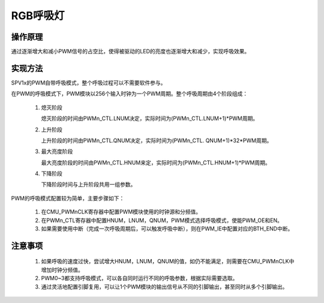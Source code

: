 RGB呼吸灯
===============================

操作原理
-------------------------------

通过逐渐增大和减小PWM信号的占空比，使得被驱动的LED的亮度也逐渐增大和减少，实现呼吸效果。

实现方法
-------------------------------

SPV1x的PWM自带呼吸模式，整个呼吸过程可以不需要软件参与。

在PWM的呼吸模式下，PWM模块以256个输入时钟为一个PWM周期。整个呼吸周期由4个阶段组成：

 .. image:: ../../_static/kiwi-pwm-breath.png
   :align: center

 1. 熄灭阶段
    
    熄灭阶段的时间由PWMn_CTL.LNUM决定，实际时间为(PWMn_CTL.LNUM+1)*PWM周期。
 2. 上升阶段
    
    上升阶段的时间由PWMn_CTL.QNUM决定，实际时间为(PWMn_CTL. QNUM+1)*32*PWM周期。
 3. 最大亮度阶段
    
    最大亮度阶段的时间由PWMn_CTL.HNUM来定，实际时间为(PWMn_CTL.HNUM+1)*PWM周期。
 4. 下降阶段
    
    下降阶段时间与上升阶段共用一组参数。

PWM的呼吸模式配置较为简单，主要步骤如下：

 1. 在CMU_PWMnCLK寄存器中配置PWM模块使用的时钟源和分频值。
 2. 在PWMn_CTL寄存器中配置HNUM，LNUM，QNUM，PWM模式选择呼吸模式，使能PWM_OE和EN。
 3. 如果需要使用中断（完成一次呼吸周期后，可以触发呼吸中断），则在PWM_IE中配置对应的BTH_END中断。

注意事项
-------------------------------

 1. 如果呼吸的速度过快，尝试增大HNUM，LNUM，QNUM的值，如仍不能满足，则需要在CMU_PWMnCLK中增加时钟分频值。
 2. PWM0~3都支持呼吸模式，可以各自同时运行不同的呼吸参数，根据实际需要选取。
 3. 通过灵活地配置引脚复用，可以让1个PWM模块的输出信号从不同的引脚输出，甚至同时从多个引脚输出。

